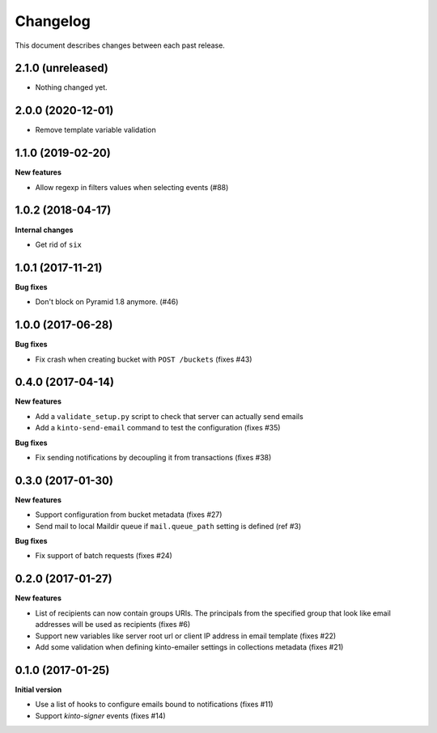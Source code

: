 Changelog
=========

This document describes changes between each past release.

2.1.0 (unreleased)
------------------

- Nothing changed yet.


2.0.0 (2020-12-01)
------------------

- Remove template variable validation


1.1.0 (2019-02-20)
------------------

**New features**

- Allow regexp in filters values when selecting events (#88)


1.0.2 (2018-04-17)
------------------

**Internal changes**

- Get rid of ``six``


1.0.1 (2017-11-21)
------------------

**Bug fixes**

- Don't block on Pyramid 1.8 anymore. (#46)


1.0.0 (2017-06-28)
------------------

**Bug fixes**

- Fix crash when creating bucket with ``POST /buckets`` (fixes #43)


0.4.0 (2017-04-14)
------------------

**New features**

- Add a ``validate_setup.py`` script to check that server can actually send emails
- Add a ``kinto-send-email`` command to test the configuration (fixes #35)

**Bug fixes**

- Fix sending notifications by decoupling it from transactions (fixes #38)

0.3.0 (2017-01-30)
------------------

**New features**

- Support configuration from bucket metadata (fixes #27)
- Send mail to local Maildir queue if ``mail.queue_path`` setting is defined (ref #3)

**Bug fixes**

- Fix support of batch requests (fixes #24)


0.2.0 (2017-01-27)
------------------

**New features**

- List of recipients can now contain groups URIs. The principals from the specified
  group that look like email addresses will be used as recipients (fixes #6)
- Support new variables like server root url or client IP address in email template (fixes #22)
- Add some validation when defining kinto-emailer settings in collections metadata (fixes #21)


0.1.0 (2017-01-25)
------------------

**Initial version**

- Use a list of hooks to configure emails bound to notifications (fixes #11)
- Support *kinto-signer* events (fixes #14)
